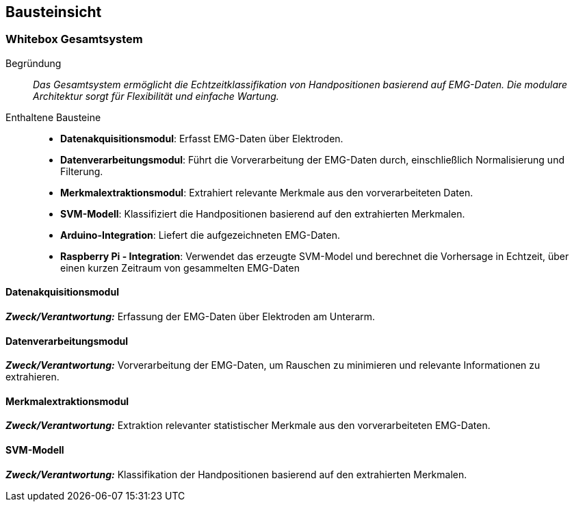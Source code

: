 [[section-building-block-view]]
== Bausteinsicht

=== Whitebox Gesamtsystem
Begründung:: _Das Gesamtsystem ermöglicht die Echtzeitklassifikation von Handpositionen basierend auf EMG-Daten. Die modulare Architektur sorgt für Flexibilität und einfache Wartung._

Enthaltene Bausteine:: 
- **Datenakquisitionsmodul**: Erfasst EMG-Daten über Elektroden.
- **Datenverarbeitungsmodul**: Führt die Vorverarbeitung der EMG-Daten durch, einschließlich Normalisierung und Filterung.
- **Merkmalextraktionsmodul**: Extrahiert relevante Merkmale aus den vorverarbeiteten Daten.
- **SVM-Modell**: Klassifiziert die Handpositionen basierend auf den extrahierten Merkmalen.
- **Arduino-Integration**: Liefert die aufgezeichneten EMG-Daten.
- **Raspberry Pi - Integration**: Verwendet das erzeugte SVM-Model und berechnet die Vorhersage in Echtzeit, über einen kurzen Zeitraum von gesammelten EMG-Daten

==== Datenakquisitionsmodul

_**Zweck/Verantwortung:**_ Erfassung der EMG-Daten über Elektroden am Unterarm.

==== Datenverarbeitungsmodul

_**Zweck/Verantwortung:**_ Vorverarbeitung der EMG-Daten, um Rauschen zu minimieren und relevante Informationen zu extrahieren.

==== Merkmalextraktionsmodul

_**Zweck/Verantwortung:**_ Extraktion relevanter statistischer Merkmale aus den vorverarbeiteten EMG-Daten.

==== SVM-Modell

_**Zweck/Verantwortung:**_ Klassifikation der Handpositionen basierend auf den extrahierten Merkmalen.